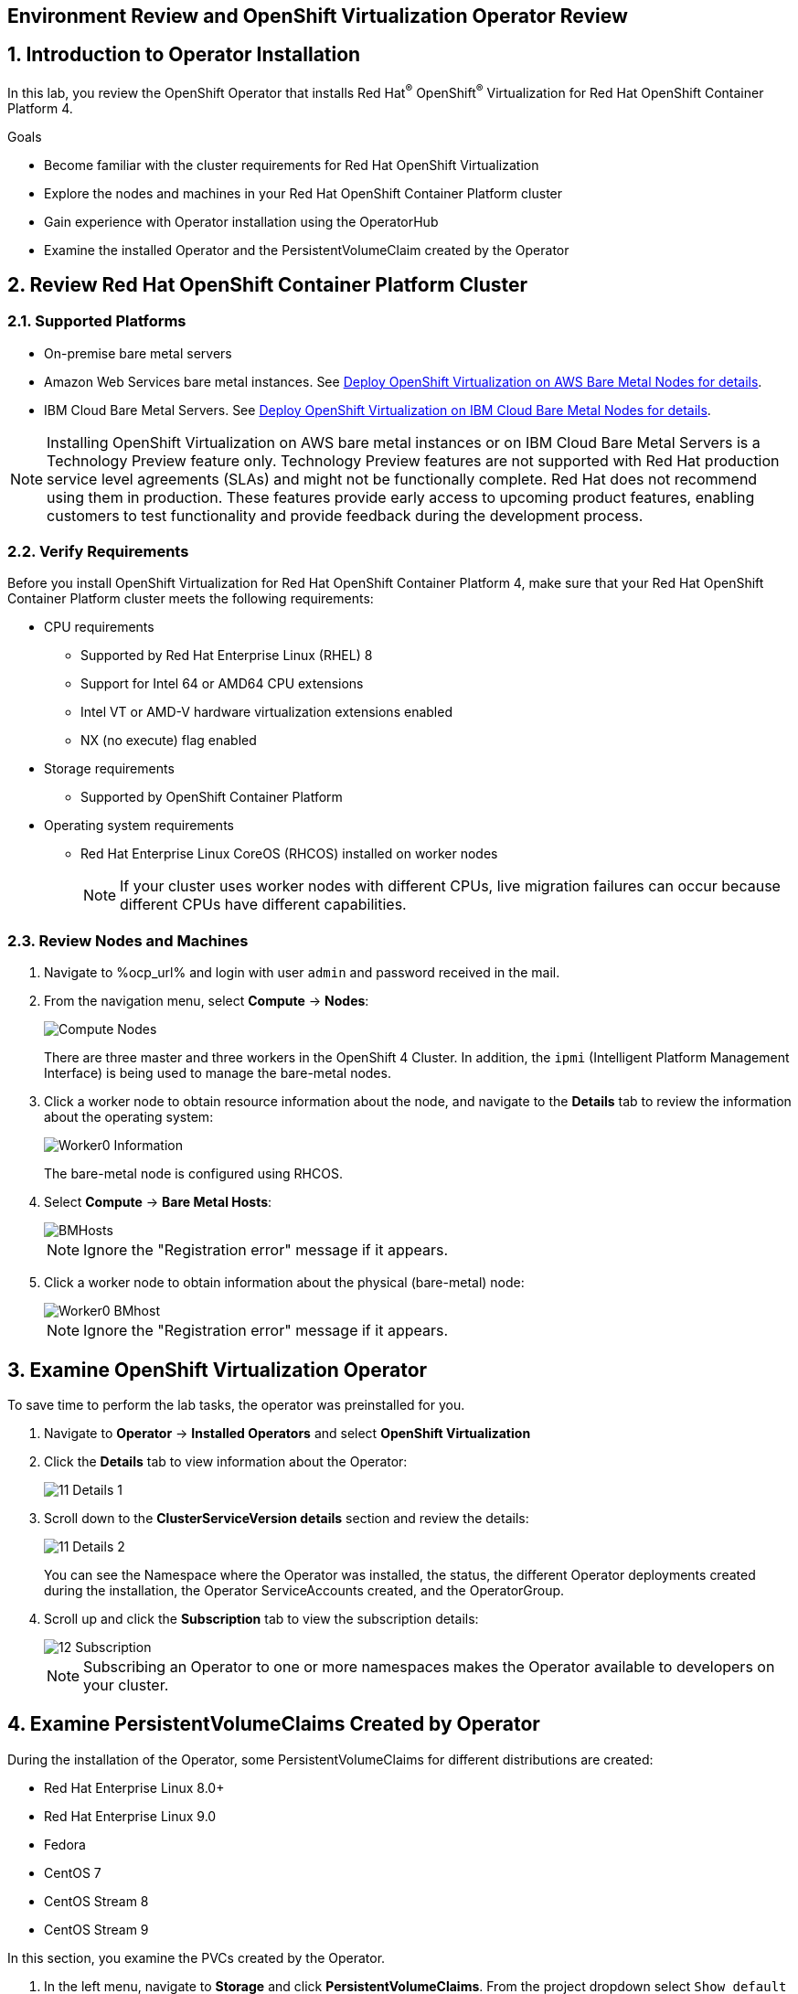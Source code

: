 == Environment Review and OpenShift Virtualization Operator Review

:numbered:

== Introduction to Operator Installation

In this lab, you review the OpenShift Operator that installs Red Hat^(R)^ OpenShift^(R)^ Virtualization for Red Hat OpenShift Container Platform 4.

.Goals
* Become familiar with the cluster requirements for Red Hat OpenShift Virtualization
* Explore the nodes and machines in your Red Hat OpenShift Container Platform cluster
* Gain experience with Operator installation using the OperatorHub
* Examine the installed Operator and the PersistentVolumeClaim created by the Operator

== Review Red Hat OpenShift Container Platform Cluster

=== Supported Platforms

* On-premise bare metal servers

* Amazon Web Services bare metal instances. See link:https://access.redhat.com/articles/6409731[Deploy OpenShift Virtualization on AWS Bare Metal Nodes for details].

* IBM Cloud Bare Metal Servers. See link:https://access.redhat.com/articles/6738731[Deploy OpenShift Virtualization on IBM Cloud Bare Metal Nodes for details].

[NOTE]
Installing OpenShift Virtualization on AWS bare metal instances or on IBM Cloud Bare Metal Servers is a Technology Preview feature only. Technology Preview features are not supported with Red Hat production service level agreements (SLAs) and might not be functionally complete. Red Hat does not recommend using them in production. These features provide early access to upcoming product features, enabling customers to test functionality and provide feedback during the development process.


=== Verify Requirements

Before you install OpenShift Virtualization for Red Hat OpenShift Container Platform 4, make sure that your Red Hat OpenShift Container Platform cluster meets the following requirements:

* CPU requirements
** Supported by Red Hat Enterprise Linux (RHEL) 8
** Support for Intel 64 or AMD64 CPU extensions
** Intel VT or AMD-V hardware virtualization extensions enabled
** NX (no execute) flag enabled
* Storage requirements
** Supported by OpenShift Container Platform

* Operating system requirements
** Red Hat Enterprise Linux CoreOS (RHCOS) installed on worker nodes
+
[NOTE]
If your cluster uses worker nodes with different CPUs, live migration failures can occur because different CPUs have different capabilities. 


=== Review Nodes and Machines

. Navigate to %ocp_url% and login with user `admin` and password received in the mail.

. From the navigation menu, select *Compute* -> *Nodes*:
+
image::_images/Install/Compute_Nodes.png[]
+
There are three master and three workers in the OpenShift 4 Cluster. In addition, the `ipmi` (Intelligent Platform Management Interface) is being used to manage the bare-metal nodes.

. Click a worker node to obtain resource information about the node, and navigate to the *Details* tab to review the information about the operating system:
+
image::_images/Install/Worker0_Information.png[]
+
The bare-metal node is configured using RHCOS.

. Select *Compute* -> *Bare Metal Hosts*:
+
image::_images/Install/BMHosts.png[]
+
[NOTE]
Ignore the "Registration error" message if it appears.

. Click a worker node to obtain information about the physical (bare-metal) node:
+
image::_images/Install/Worker0_BMhost.png[]
+
[NOTE]
Ignore the "Registration error" message if it appears.


== Examine OpenShift Virtualization Operator

To save time to perform the lab tasks, the operator was preinstalled for you.

. Navigate to *Operator* -> *Installed Operators* and select *OpenShift Virtualization*

. Click the *Details* tab to view information about the Operator:
+
image::_images/Install/11_Details_1.png[]

. Scroll down to the *ClusterServiceVersion details* section and review the details:
+
image::_images/Install/11_Details_2.png[]
+
You can see the Namespace where the Operator was installed, the status, the different Operator deployments created during the installation, the Operator ServiceAccounts created, and the OperatorGroup.

. Scroll up and click the *Subscription* tab to view the subscription details:
+
image::_images/Install/12_Subscription.png[]
+
[NOTE]
Subscribing an Operator to one or more namespaces makes the Operator available to developers on your cluster.

== Examine PersistentVolumeClaims Created by Operator

During the installation of the Operator, some PersistentVolumeClaims for different distributions are created:

* Red Hat Enterprise Linux 8.0+
* Red Hat Enterprise Linux 9.0
* Fedora
* CentOS 7
* CentOS Stream 8
* CentOS Stream 9

In this section, you examine the PVCs created by the Operator.

. In the left menu, navigate to *Storage* and click *PersistentVolumeClaims*. From the project dropdown select `Show default projects` and filter or select `openshift-virtualization-os-images`
+
image::_images/Install/13_PVC_NS.png[]

. Review the PVCs automatically created, which are going to be used to create VMs from the catalog.
+
image::_images/Install/14_PVCs.png[]
